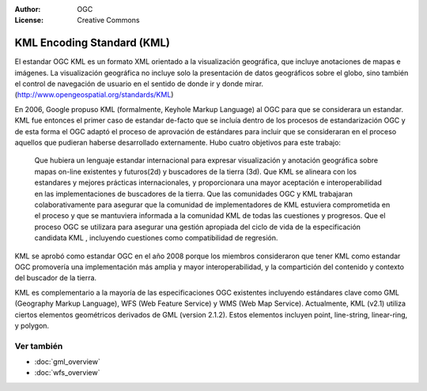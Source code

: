 .. Writing Tip:
  Los Writing tips describen el contenido que debe haber en la siguiente sección.

.. Writing Tip:
  Metadata about this document

:Author: OGC
:License: Creative Commons

.. Writing Tip:
  The following becomes a HTML anchor for hyperlinking to this page

.. _kml-overview:

.. Writing Tip: 
  Project logos are stored here:
    https://svn.osgeo.org/osgeo/livedvd/gisvm/trunk/doc/images/project_logos/
  and accessed here:
    ../../images/project_logos/<filename>
  A symbolic link to the images directory is created during the build process.

.. image:: ../../images/project_logos/logo-OGC-left.png
  :scale: 100 %
  :alt: OGC logo
  :align: right

.. image:: ../../images/project_logos/logo-OGC-right.png
  :scale: 100 %
  :alt: OGC logo
  :align: right

.. Writing Tip: Nombre de aplicación

KML Encoding Standard (KML)
===========================

.. Writing Tip:
  1 parrafo o 2 definen lo que es el estandar.

El estandar OGC KML es un formato XML orientado a la visualización geográfica, que incluye anotaciones de mapas e imágenes. La visualización geográfica no incluye solo la presentación de datos geográficos sobre el globo, sino también el control de navegación de usuario en el sentido de donde ir y donde mirar. (http://www.opengeospatial.org/standards/KML)

.. image:: ../../images/standards/kml.jpg
  :scale: 25%
  :alt: KML en contexto

En 2006, Google propuso KML (formalmente, Keyhole Markup Language) al OGC para que se considerara un estandar. KML fue entonces el primer caso de estandar de-facto que se incluía dentro de los procesos de estandarización OGC y de esta forma el OGC adaptó el proceso de aprovación de estándares para incluir que se consideraran en el proceso aquellos que pudieran haberse desarrollado externamente. Hubo cuatro objetivos para este trabajo:

 Que hubiera un lenguaje estandar internacional para expresar visualización y anotación geográfica sobre mapas on-line existentes y futuros(2d) y buscadores de la tierra (3d).
 Que KML se alineara con los estandares y mejores prácticas internacionales, y proporcionara una mayor aceptación e interoperabilidad en las implementaciones de buscadores de la tierra.
 Que las comunidades OGC y KML trabajaran colaborativamente para asegurar que la comunidad de implementadores de KML estuviera comprometida en el proceso y que se mantuviera informada a la comunidad KML de todas las cuestiones y progresos.
 Que el proceso OGC se utilizara para asegurar una gestión apropiada del ciclo de vida de la especificación candidata KML , incluyendo cuestiones como compatibilidad de regresión.

KML se aprobó como estandar OGC en el año 2008 porque los miembros consideraron que tener KML como estandar OGC promovería una implementación más amplia y mayor interoperabilidad, y la compartición del contenido y contexto del buscador de la tierra.
 
KML es complementario a la mayoría de las especificaciones OGC existentes incluyendo estándares clave como GML (Geography Markup Language), WFS (Web Feature Service) y WMS (Web Map Service). Actualmente, KML (v2.1) utiliza ciertos elementos geométricos derivados de GML (version 2.1.2). Estos elementos incluyen point, line-string, linear-ring, y polygon.

Ver también
--------

.. Writing Tip:
  Describe estandar similar

* :doc:`gml_overview`
* :doc:`wfs_overview`
